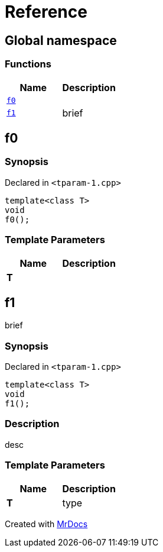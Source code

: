 = Reference
:mrdocs:

[#index]
== Global namespace


=== Functions

[cols=2]
|===
| Name | Description 

| <<f0,`f0`>> 
| 

| <<f1,`f1`>> 
| brief

|===

[#f0]
== f0


=== Synopsis


Declared in `&lt;tparam&hyphen;1&period;cpp&gt;`

[source,cpp,subs="verbatim,replacements,macros,-callouts"]
----
template&lt;class T&gt;
void
f0();
----

=== Template Parameters


|===
| Name | Description

| *T*
| 

|===

[#f1]
== f1


brief

=== Synopsis


Declared in `&lt;tparam&hyphen;1&period;cpp&gt;`

[source,cpp,subs="verbatim,replacements,macros,-callouts"]
----
template&lt;class T&gt;
void
f1();
----

=== Description


desc



=== Template Parameters


|===
| Name | Description

| *T*
| type

|===



[.small]#Created with https://www.mrdocs.com[MrDocs]#
